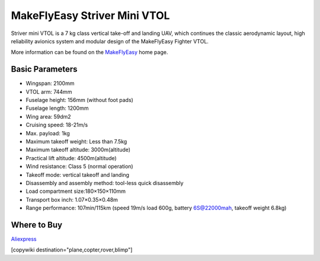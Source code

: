 .. _common-makeflyeasy-striver-mini-vtol:

=============================
MakeFlyEasy Striver Mini VTOL
=============================

..  youtube:: 5I9I2eG7oAM
    :width: 100%


Striver mini VTOL is a 7 kg class vertical take-off and landing UAV, which continues the classic aerodynamic layout, high reliability avionics system and modular design of the MakeFlyEasy Fighter VTOL.

More information can be found on the `MakeFlyEasy <http://www.makeflyeasy.com/>`__ home page.

Basic Parameters
================

- Wingspan: 2100mm 
- VTOL arm: 744mm             
- Fuselage height: 156mm (without foot pads)
- Fuselage length: 1200mm            
- Wing area: 59dm2
- Cruising speed: 18-21m/s 
- Max. payload: 1kg
- Maximum takeoff weight: Less than 7.5kg
- Maximum takeoff altitude: 3000m(altitude)
- Practical lift altitude: 4500m(altitude)  
- Wind resistance: Class 5 (normal operation)
- Takeoff mode: vertical takeoff and landing         
- Disassembly and assembly method: tool-less quick disassembly
- Load compartment size:180×150×110mm
- Transport box inch: 1.07×0.35×0.48m
- Range performance: 107min/115km (speed 19m/s load 600g, battery 6S@22000mah, takeoff weight 6.8kg)

Where to Buy
============

`Aliexpress <https://www.aliexpress.com/item/1005002723289589.html>`__

[copywiki destination="plane,copter,rover,blimp"]
